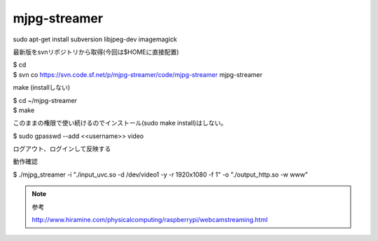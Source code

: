 .. -*- coding: utf-8; mode: rst; -*-


mjpg-streamer
=============

| sudo apt-get install subversion libjpeg-dev imagemagick

最新版をsvnリポジトリから取得(今回は$HOMEに直接配置)

| $ cd
| $ svn co https://svn.code.sf.net/p/mjpg-streamer/code/mjpg-streamer mjpg-streamer

make (installしない)

| $ cd ~/mjpg-streamer
| $ make

このままの権限で使い続けるのでインストール(sudo make install)はしない。


| $ sudo gpasswd --add <<username>> video

ログアウト、ログインして反映する

動作確認

| $ ./mjpg_streamer -i "./input_uvc.so -d /dev/video1 -y -r 1920x1080 -f 1" -o "./output_http.so -w www"


.. note::
   参考
   
   http://www.hiramine.com/physicalcomputing/raspberrypi/webcamstreaming.html
